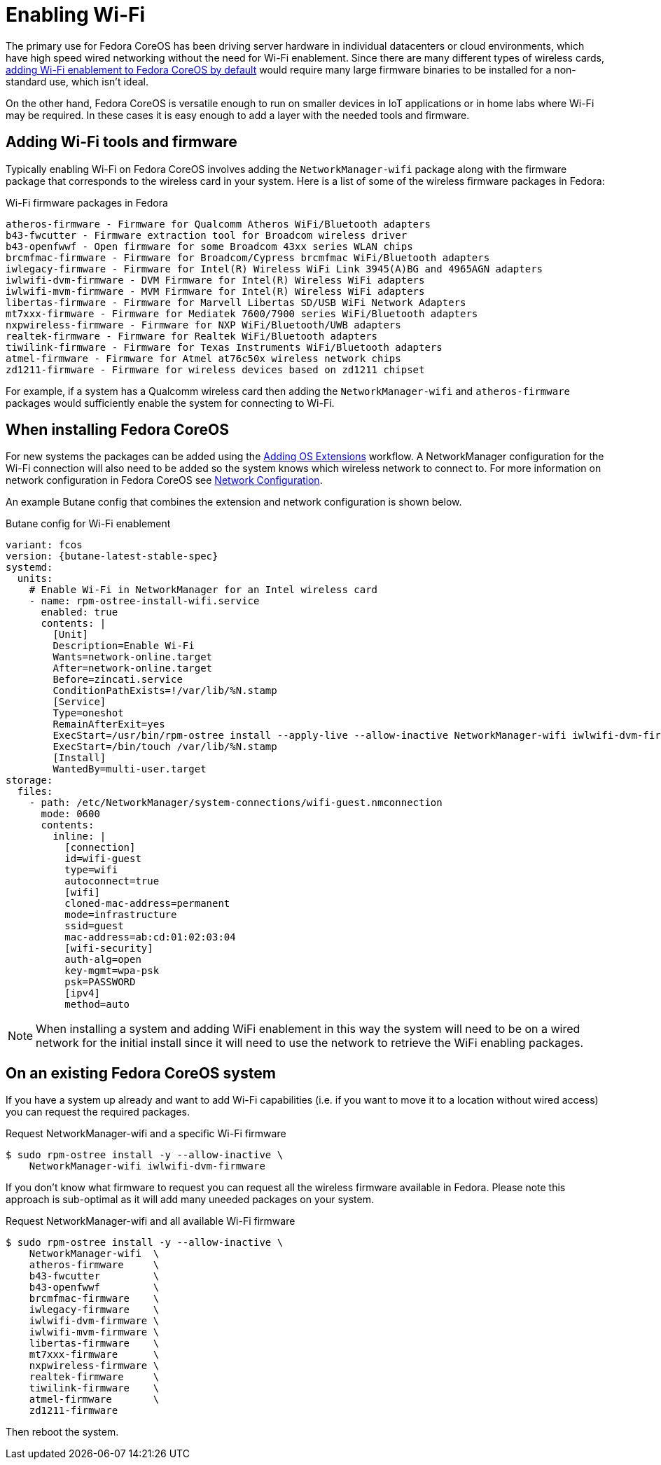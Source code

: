 = Enabling Wi-Fi

The primary use for Fedora CoreOS has been driving server hardware in individual datacenters or cloud environments, which have high speed wired networking without the need for Wi-Fi enablement. Since there are many different types of wireless cards, link:https://github.com/coreos/fedora-coreos-tracker/issues/862[adding Wi-Fi enablement to Fedora CoreOS by default] would require many large firmware binaries to be installed for a non-standard use, which isn't ideal.

On the other hand, Fedora CoreOS is versatile enough to run on smaller devices in IoT applications or in home labs where Wi-Fi may be required. In these cases it is easy enough to add a layer with the needed tools and firmware.

== Adding Wi-Fi tools and firmware

Typically enabling Wi-Fi on Fedora CoreOS involves adding the `NetworkManager-wifi` package along with the firmware package that corresponds to the wireless card in your system. Here is a list of some of the wireless firmware packages in Fedora:

.Wi-Fi firmware packages in Fedora
[source, text]
----
atheros-firmware - Firmware for Qualcomm Atheros WiFi/Bluetooth adapters
b43-fwcutter - Firmware extraction tool for Broadcom wireless driver
b43-openfwwf - Open firmware for some Broadcom 43xx series WLAN chips
brcmfmac-firmware - Firmware for Broadcom/Cypress brcmfmac WiFi/Bluetooth adapters
iwlegacy-firmware - Firmware for Intel(R) Wireless WiFi Link 3945(A)BG and 4965AGN adapters
iwlwifi-dvm-firmware - DVM Firmware for Intel(R) Wireless WiFi adapters
iwlwifi-mvm-firmware - MVM Firmware for Intel(R) Wireless WiFi adapters
libertas-firmware - Firmware for Marvell Libertas SD/USB WiFi Network Adapters
mt7xxx-firmware - Firmware for Mediatek 7600/7900 series WiFi/Bluetooth adapters
nxpwireless-firmware - Firmware for NXP WiFi/Bluetooth/UWB adapters
realtek-firmware - Firmware for Realtek WiFi/Bluetooth adapters
tiwilink-firmware - Firmware for Texas Instruments WiFi/Bluetooth adapters
atmel-firmware - Firmware for Atmel at76c50x wireless network chips
zd1211-firmware - Firmware for wireless devices based on zd1211 chipset
----

For example, if a system has a Qualcomm wireless card then adding the `NetworkManager-wifi` and `atheros-firmware` packages would sufficiently enable the system for connecting to Wi-Fi.


== When installing Fedora CoreOS

For new systems the packages can be added using the xref:os-extensions.adoc[Adding OS Extensions] workflow. A NetworkManager configuration for the Wi-Fi connection will also need to be added so the system knows which wireless network to connect to. For more information on network configuration in Fedora CoreOS see xref:sysconfig-network-configuration.adoc[Network Configuration].

An example Butane config that combines the extension and network configuration is shown below.

.Butane config for Wi-Fi enablement
[source,yaml,subs="attributes"]
----
variant: fcos
version: {butane-latest-stable-spec}
systemd:
  units:
    # Enable Wi-Fi in NetworkManager for an Intel wireless card
    - name: rpm-ostree-install-wifi.service
      enabled: true
      contents: |
        [Unit]
        Description=Enable Wi-Fi
        Wants=network-online.target
        After=network-online.target
        Before=zincati.service
        ConditionPathExists=!/var/lib/%N.stamp
        [Service]
        Type=oneshot
        RemainAfterExit=yes
        ExecStart=/usr/bin/rpm-ostree install --apply-live --allow-inactive NetworkManager-wifi iwlwifi-dvm-firmware
        ExecStart=/bin/touch /var/lib/%N.stamp
        [Install]
        WantedBy=multi-user.target
storage:
  files:
    - path: /etc/NetworkManager/system-connections/wifi-guest.nmconnection
      mode: 0600
      contents:
        inline: |
          [connection]
          id=wifi-guest
          type=wifi
          autoconnect=true
          [wifi]
          cloned-mac-address=permanent
          mode=infrastructure
          ssid=guest
          mac-address=ab:cd:01:02:03:04
          [wifi-security]
          auth-alg=open
          key-mgmt=wpa-psk
          psk=PASSWORD
          [ipv4]
          method=auto
----

NOTE: When installing a system and adding WiFi enablement in this way the system will need to be on a wired network for the initial install since it will need to use the network to retrieve the WiFi enabling packages.


== On an existing Fedora CoreOS system

If you have a system up already and want to add Wi-Fi capabilities (i.e. if you want to move it to a location without wired access) you can request the required packages.

.Request NetworkManager-wifi and a specific Wi-Fi firmware
[source, text]
----
$ sudo rpm-ostree install -y --allow-inactive \
    NetworkManager-wifi iwlwifi-dvm-firmware
----

If you don't know what firmware to request you can request all the wireless firmware available in Fedora. Please note this approach is sub-optimal as it will add many uneeded packages on your system.

.Request NetworkManager-wifi and all available Wi-Fi firmware
----
$ sudo rpm-ostree install -y --allow-inactive \
    NetworkManager-wifi  \
    atheros-firmware     \
    b43-fwcutter         \
    b43-openfwwf         \
    brcmfmac-firmware    \
    iwlegacy-firmware    \
    iwlwifi-dvm-firmware \
    iwlwifi-mvm-firmware \
    libertas-firmware    \
    mt7xxx-firmware      \
    nxpwireless-firmware \
    realtek-firmware     \
    tiwilink-firmware    \
    atmel-firmware       \
    zd1211-firmware
----

Then reboot the system.
